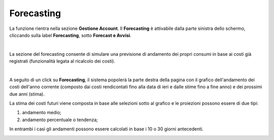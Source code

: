 
**Forecasting**
===============

La funzione rientra nella sezione **Gestione Account**. Il **Forecasting** 
è attivabile dalla parte sinistra dello schermo, cliccando sulla label **Forecasting**, sotto **Forecast e Avvisi**.

.. image:: img/9_ForecastSx.png

|

La sezione del forecasting consente di simulare una previsione di andamento dei propri consumi in base ai costi già registrati 
(funzionalità legata al ricalcolo dei costi).

|

A seguito di un click su **Forecasting**, il sistema popolerà la parte destra della pagina con il grafico 
dell'andamento dei costi dell'anno corrente (composto dai costi rendicontati fino alla data di ieri e dalle stime fino a fine anno) e dei prossimi due anni (stima).


La stima dei costi futuri viene composta in base alle selezioni sotto al grafico e le proiezioni possono essere di due tipi:

1) andamento medio;

2) andamento percentuale o tendenza;

In entrambi i casi gli andamenti possono essere calcolati in base i 10 o 30 giorni antecedenti.

.. image:: img/09_Forecasting1.png

.. image:: img/09_Forecasting2.png

